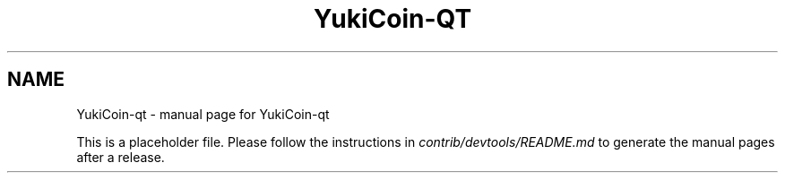 .TH YukiCoin-QT "1"
.SH NAME
YukiCoin-qt \- manual page for YukiCoin-qt

This is a placeholder file. Please follow the instructions in \fIcontrib/devtools/README.md\fR to generate the manual pages after a release.
